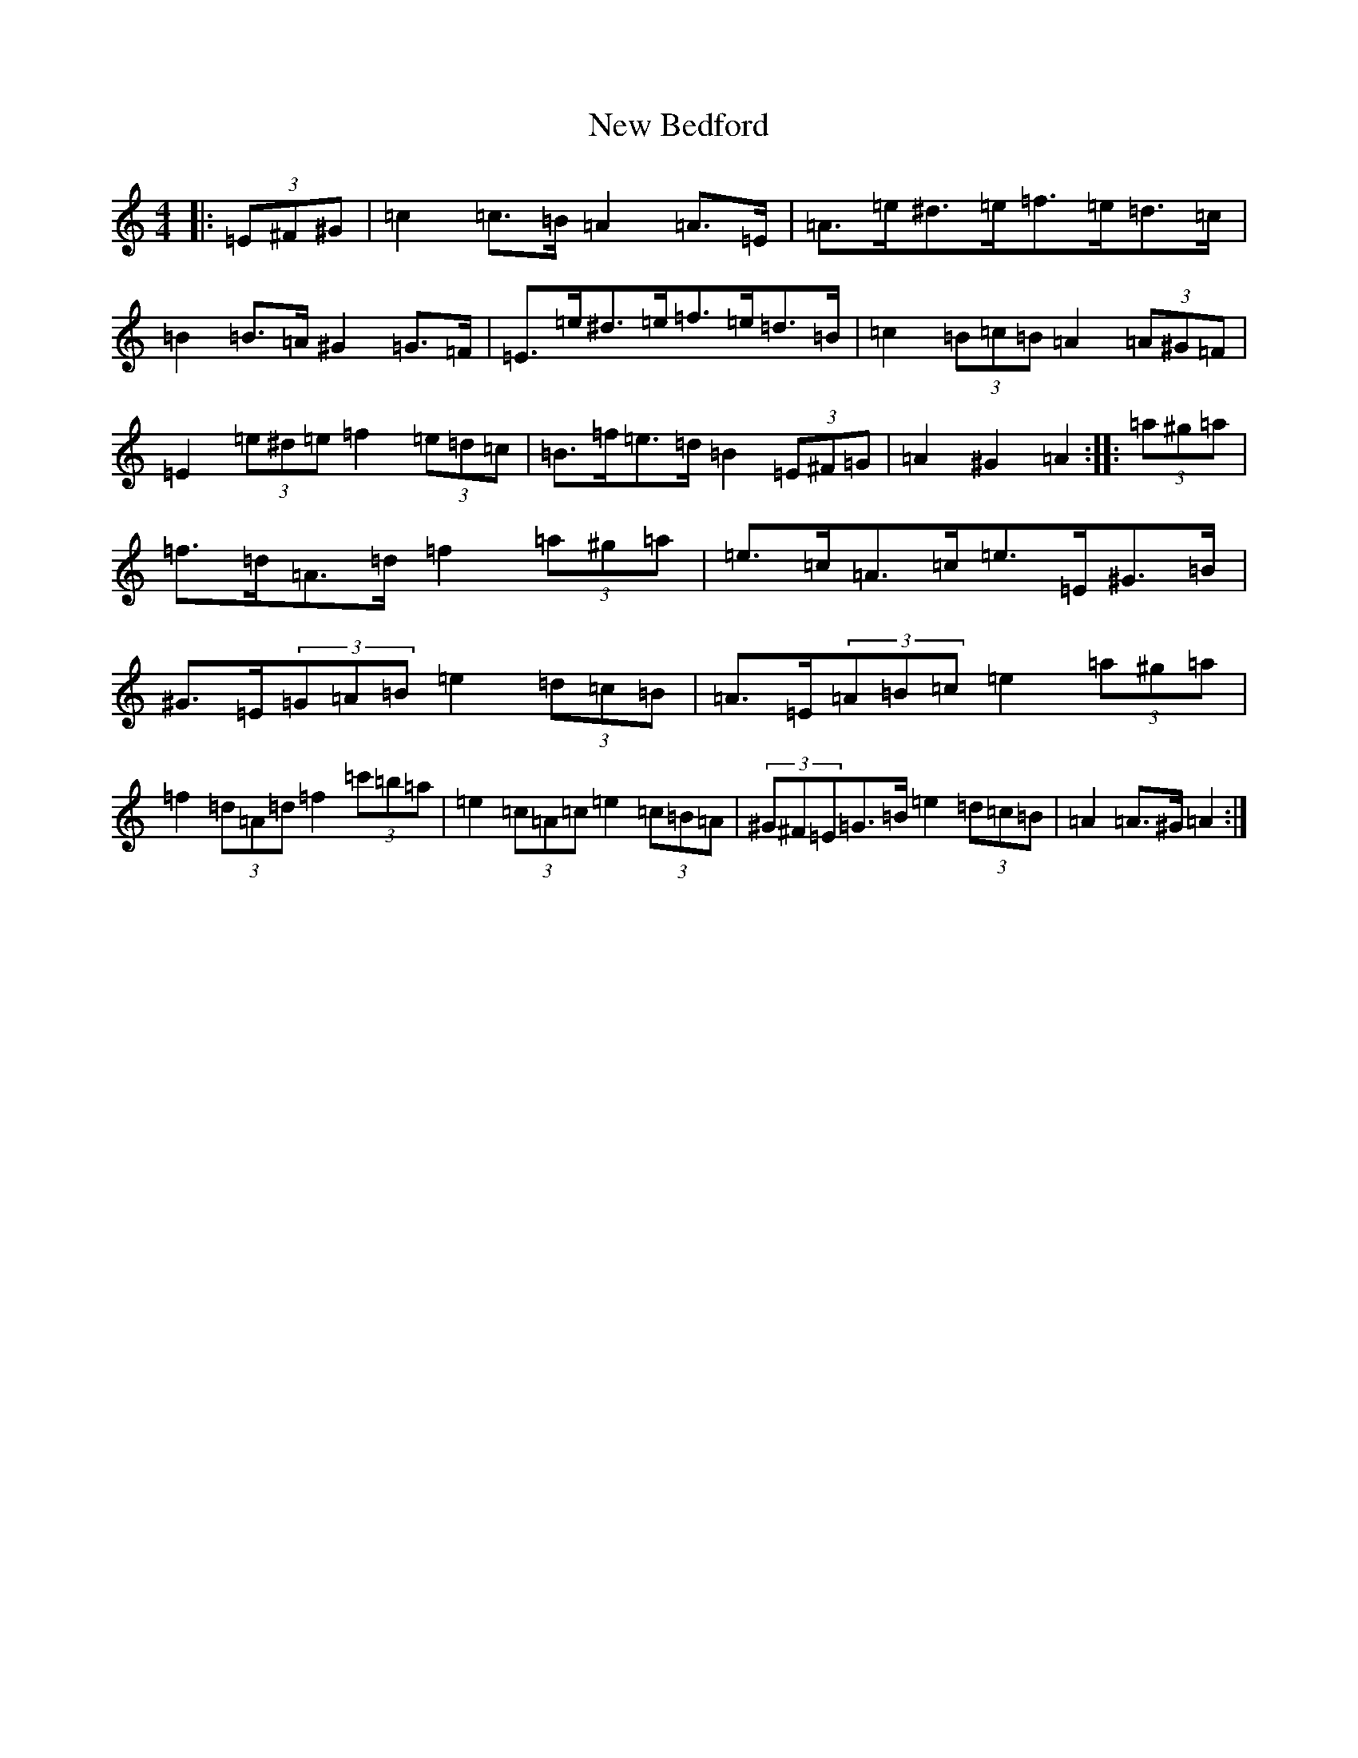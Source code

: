 X: 5182
T: New Bedford
S: https://thesession.org/tunes/22022#setting44301
Z: D Major
R: reel
M:4/4
L:1/8
K: C Major
|:(3=E^F^G|=c2=c>=B=A2=A>=E|=A>=e^d>=e=f>=e=d>=c|=B2=B>=A^G2=G>=F|=E>=e^d>=e=f>=e=d>=B|=c2(3=B=c=B=A2(3=A^G=F|=E2(3=e^d=e=f2(3=e=d=c|=B>=f=e>=d=B2(3=E^F=G|=A2^G2=A2:||:(3=a^g=a|=f>=d=A>=d=f2(3=a^g=a|=e>=c=A>=c=e>=E^G>=B|^G>=E(3=G=A=B=e2(3=d=c=B|=A>=E(3=A=B=c=e2(3=a^g=a|=f2(3=d=A=d=f2(3=c'=b=a|=e2(3=c=A=c=e2(3=c=B=A|(3^G^F=E=G>=B=e2(3=d=c=B|=A2=A>^G=A2:|